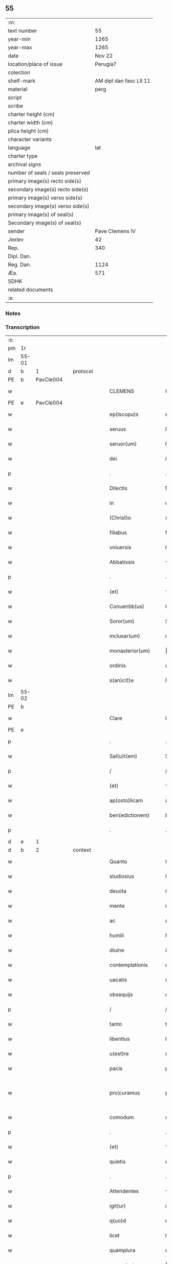 ** 55

| :m:                               |                         |
| text number                       |                      55 |
| year-min                          |                    1265 |
| year-max                          |                    1265 |
| date                              |                  Nov 22 |
| location/place of issue           |                Perugia? |
| colection                         |                         |
| shelf-mark                        | AM dipl dan fasc LII 11 |
| material                          |                    perg |
| script                            |                         |
| scribe                            |                         |
| charter height (cm)               |                         |
| charter width (cm)                |                         |
| plica height (cm)                 |                         |
| character variants                |                         |
| language                          |                     lat |
| charter type                      |                         |
| archival signs                    |                         |
| number of seals / seals preserved |                         |
| primary image(s) recto side(s)    |                         |
| secondary image(s) recto side(s)  |                         |
| primary image(s) verso side(s)    |                         |
| secondary image(s) verso side(s)  |                         |
| primary image(s) of seal(s)       |                         |
| Secondary image(s) of seal(s)     |                         |
| sender                            |         Pave Clemens IV |
| Jexlev                            |                      42 |
| Rep.                              |                     340 |
| Dipl. Dan.                        |                         |
| Reg. Dan.                         |                    1124 |
| Æa.                               |                     571 |
| SDHK                              |                         |
| related documents                 |                         |
| :e:                               |                         |

*** Notes


*** Transcription
| :s: |       |   |   |   |   |                     |                   |   |   |   |   |     |   |   |    |             |          |          |  |    |    |    |    |
| pm  | 1r    |   |   |   |   |                     |                   |   |   |   |   |     |   |   |    |             |          |          |  |    |    |    |    |
| lm  | 55-01 |   |   |   |   |                     |                   |   |   |   |   |     |   |   |    |             |          |          |  |    |    |    |    |
| d  | b     | 1  |   | protocol  |   |                     |                   |   |   |   |   |     |   |   |    |             |          |          |  |    |    |    |    |
| PE  | b     | PavCle004  |   |   |   |                     |                   |   |   |   |   |     |   |   |    |             |          |          |  |    |    |    |    |
| w   |       |   |   |   |   | CLEMENS             | CLEMENS           |   |   |   |   | lat |   |   |    |       55-01 | 1:protocol |          |  |249|    |    |    |
| PE  | e     | PavCle004  |   |   |   |                     |                   |   |   |   |   |     |   |   |    |             |          |          |  |    |    |    |    |
| w   |       |   |   |   |   | ep(iscopu)s         | ep&pk;s           |   |   |   |   | lat |   |   |    |       55-01 | 1:protocol |          |  |    |    |    |    |
| w   |       |   |   |   |   | seruus              | ſeruus            |   |   |   |   | lat |   |   |    |       55-01 | 1:protocol |          |  |    |    |    |    |
| w   |       |   |   |   |   | seruor(um)          | ſeruoꝝ            |   |   |   |   | lat |   |   |    |       55-01 | 1:protocol |          |  |    |    |    |    |
| w   |       |   |   |   |   | dei                 | ꝺeı               |   |   |   |   | lat |   |   |    |       55-01 | 1:protocol |          |  |    |    |    |    |
| p   |       |   |   |   |   | .                   | .                 |   |   |   |   | lat |   |   |    |       55-01 | 1:protocol |          |  |    |    |    |    |
| w   |       |   |   |   |   | Dilectis            | Ꝺıleıs           |   |   |   |   | lat |   |   |    |       55-01 | 1:protocol |          |  |    |    |    |    |
| w   |       |   |   |   |   | in                  | ı                |   |   |   |   | lat |   |   |    |       55-01 | 1:protocol |          |  |    |    |    |    |
| w   |       |   |   |   |   | (Christ)o           | xp&pk;o           |   |   |   |   | lat |   |   |    |       55-01 | 1:protocol |          |  |    |    |    |    |
| w   |       |   |   |   |   | filiabus            | fılıabus          |   |   |   |   | lat |   |   |    |       55-01 | 1:protocol |          |  |    |    |    |    |
| w   |       |   |   |   |   | vniuersis           | ỽníuerſís         |   |   |   |   | lat |   |   |    |       55-01 | 1:protocol |          |  |    |    |    |    |
| w   |       |   |   |   |   | Abbatissis          | bbatıſſıs        |   |   |   |   | lat |   |   |    |       55-01 | 1:protocol |          |  |    |    |    |    |
| p   |       |   |   |   |   | .                   | .                 |   |   |   |   | lat |   |   |    |       55-01 | 1:protocol |          |  |    |    |    |    |
| w   |       |   |   |   |   | (et)                | ⁊                 |   |   |   |   | lat |   |   |    |       55-01 | 1:protocol |          |  |    |    |    |    |
| w   |       |   |   |   |   | Conuentib(us)       | Conuentıbꝫ        |   |   |   |   | lat |   |   |    |       55-01 | 1:protocol |          |  |    |    |    |    |
| w   |       |   |   |   |   | Soror(um)           | Soroꝝ             |   |   |   |   | lat |   |   |    |       55-01 | 1:protocol |          |  |    |    |    |    |
| w   |       |   |   |   |   | inclusar(um)        | ıncluſaꝝ          |   |   |   |   | lat |   |   |    |       55-01 | 1:protocol |          |  |    |    |    |    |
| w   |       |   |   |   |   | monasterior(um)     | onaﬅerıoꝝ        |   |   |   |   | lat |   |   |    |       55-01 | 1:protocol |          |  |    |    |    |    |
| w   |       |   |   |   |   | ordinis             | orꝺınıs           |   |   |   |   | lat |   |   |    |       55-01 | 1:protocol |          |  |    |    |    |    |
| w   |       |   |   |   |   | s(an)c(t)e          | ſc&pk;e           |   |   |   |   | lat |   |   |    |       55-01 | 1:protocol |          |  |    |    |    |    |
| lm  | 55-02 |   |   |   |   |                     |                   |   |   |   |   |     |   |   |    |             |          |          |  |    |    |    |    |
| PE | b |  |   |   |   |                     |                  |   |   |   |                                 |     |   |   |   |               |          |          |  |    |    |    |    |
| w   |       |   |   |   |   | Clare               | Clare             |   |   |   |   | lat |   |   |    |       55-02 | 1:protocol |          |  |250|    |    |    |
| PE | e |  |   |   |   |                     |                  |   |   |   |                                 |     |   |   |   |               |          |          |  |    |    |    |    |
| p   |       |   |   |   |   | .                   | .                 |   |   |   |   | lat |   |   |    |       55-02 | 1:protocol |          |  |    |    |    |    |
| w   |       |   |   |   |   | Sal(u)t(em)         | Salt             |   |   |   |   | lat |   |   |    |       55-02 | 1:protocol |          |  |    |    |    |    |
| p   |       |   |   |   |   | /                   | /                 |   |   |   |   | lat |   |   |    |       55-02 | 1:protocol |          |  |    |    |    |    |
| w   |       |   |   |   |   | (et)                | ⁊                 |   |   |   |   | lat |   |   |    |       55-02 | 1:protocol |          |  |    |    |    |    |
| w   |       |   |   |   |   | ap(osto)licam       | aplıca          |   |   |   |   | lat |   |   |    |       55-02 | 1:protocol |          |  |    |    |    |    |
| w   |       |   |   |   |   | ben(edictionem)     | be&pk;           |   |   |   |   | lat |   |   |    |       55-02 | 1:protocol |          |  |    |    |    |    |
| p   |       |   |   |   |   | .                   | .                 |   |   |   |   | lat |   |   |    |       55-02 | 1:protocol |          |  |    |    |    |    |
| d  | e     | 1  |   |   |   |                     |                   |   |   |   |   |     |   |   |    |             |          |          |  |    |    |    |    |
| d  | b     | 2  |   | context  |   |                     |                   |   |   |   |   |     |   |   |    |             |          |          |  |    |    |    |    |
| w   |       |   |   |   |   | Quanto              | Quanto            |   |   |   |   | lat |   |   |    |       55-02 | 2:context |          |  |    |    |    |    |
| w   |       |   |   |   |   | studiosius          | ﬅuꝺıoſıus         |   |   |   |   | lat |   |   |    |       55-02 | 2:context |          |  |    |    |    |    |
| w   |       |   |   |   |   | deuota              | ꝺeuota            |   |   |   |   | lat |   |   |    |       55-02 | 2:context |          |  |    |    |    |    |
| w   |       |   |   |   |   | mente               | mente             |   |   |   |   | lat |   |   |    |       55-02 | 2:context |          |  |    |    |    |    |
| w   |       |   |   |   |   | ac                  | ac                |   |   |   |   | lat |   |   |    |       55-02 | 2:context |          |  |    |    |    |    |
| w   |       |   |   |   |   | humili              | humılı            |   |   |   |   | lat |   |   |    |       55-02 | 2:context |          |  |    |    |    |    |
| w   |       |   |   |   |   | diuine              | ꝺíuíne            |   |   |   |   | lat |   |   |    |       55-02 | 2:context |          |  |    |    |    |    |
| w   |       |   |   |   |   | contemplationis     | contemplatıonís   |   |   |   |   | lat |   |   |    |       55-02 | 2:context |          |  |    |    |    |    |
| w   |       |   |   |   |   | uacatis             | uacatís           |   |   |   |   | lat |   |   |    |       55-02 | 2:context |          |  |    |    |    |    |
| w   |       |   |   |   |   | obsequijs           | obſequís         |   |   |   |   | lat |   |   |    |       55-02 | 2:context |          |  |    |    |    |    |
| p   |       |   |   |   |   | /                   | /                 |   |   |   |   | lat |   |   |    |       55-02 | 2:context |          |  |    |    |    |    |
| w   |       |   |   |   |   | tanto               | tanto             |   |   |   |   | lat |   |   |    |       55-02 | 2:context |          |  |    |    |    |    |
| w   |       |   |   |   |   | libentius           | lıbentıus         |   |   |   |   | lat |   |   |    |       55-02 | 2:context |          |  |    |    |    |    |
| w   |       |   |   |   |   | u(est)re            | ur&pk;e           |   |   |   |   | lat |   |   |    |       55-02 | 2:context |          |  |    |    |    |    |
| w   |       |   |   |   |   | pacis               | pacıs             |   |   |   |   | lat |   |   |    |       55-02 | 2:context |          |  |    |    |    |    |
| w   |       |   |   |   |   | pro¦curamus         | pro-¦curamus      |   |   |   |   | lat |   |   |    | 55-02—55-03 | 2:context |          |  |    |    |    |    |
| w   |       |   |   |   |   | comodum             | comoꝺu           |   |   |   |   | lat |   |   |    |       55-03 | 2:context |          |  |    |    |    |    |
| p   |       |   |   |   |   | .                   | .                 |   |   |   |   | lat |   |   |    |       55-03 | 2:context |          |  |    |    |    |    |
| w   |       |   |   |   |   | (et)                | ⁊                 |   |   |   |   | lat |   |   |    |       55-03 | 2:context |          |  |    |    |    |    |
| w   |       |   |   |   |   | quietis             | quíetís           |   |   |   |   | lat |   |   |    |       55-03 | 2:context |          |  |    |    |    |    |
| p   |       |   |   |   |   | .                   | .                 |   |   |   |   | lat |   |   |    |       55-03 | 2:context |          |  |    |    |    |    |
| w   |       |   |   |   |   | Attendentes         | ttenꝺentes       |   |   |   |   | lat |   |   |    |       55-03 | 2:context |          |  |    |    |    |    |
| w   |       |   |   |   |   | igit(ur)            | ıgıt᷑              |   |   |   |   | lat |   |   |    |       55-03 | 2:context |          |  |    |    |    |    |
| w   |       |   |   |   |   | q(uo)d              | q                |   |   |   |   | lat |   |   |    |       55-03 | 2:context |          |  |    |    |    |    |
| w   |       |   |   |   |   | licet               | lıcet             |   |   |   |   | lat |   |   |    |       55-03 | 2:context |          |  |    |    |    |    |
| w   |       |   |   |   |   | quamplura           | quamplura         |   |   |   |   | lat |   |   |    |       55-03 | 2:context |          |  |    |    |    |    |
| w   |       |   |   |   |   | monasteria          | onaﬅería         |   |   |   |   | lat |   |   |    |       55-03 | 2:context |          |  |    |    |    |    |
| w   |       |   |   |   |   | u(est)ri            | ur&pk;ı           |   |   |   |   | lat |   |   |    |       55-03 | 2:context |          |  |    |    |    |    |
| w   |       |   |   |   |   | ordinis             | orꝺınís           |   |   |   |   | lat |   |   |    |       55-03 | 2:context |          |  |    |    |    |    |
| p   |       |   |   |   |   | .                   | .                 |   |   |   |   | lat |   |   |    |       55-03 | 2:context |          |  |    |    |    |    |
| w   |       |   |   |   |   | uarias              | uarías            |   |   |   |   | lat |   |   |    |       55-03 | 2:context |          |  |    |    |    |    |
| w   |       |   |   |   |   | possessiones        | poſſeſſıones      |   |   |   |   | lat |   |   |    |       55-03 | 2:context |          |  |    |    |    |    |
| w   |       |   |   |   |   | obtineat            | obtíneat          |   |   |   |   | lat |   |   |    |       55-03 | 2:context |          |  |    |    |    |    |
| p   |       |   |   |   |   | /                   | /                 |   |   |   |   | lat |   |   |    |       55-03 | 2:context |          |  |    |    |    |    |
| w   |       |   |   |   |   | idem                | ıꝺe              |   |   |   |   | lat |   |   |    |       55-03 | 2:context |          |  |    |    |    |    |
| w   |       |   |   |   |   | tamen               | tame             |   |   |   |   | lat |   |   |    |       55-03 | 2:context |          |  |    |    |    |    |
| w   |       |   |   |   |   | ordo                | orꝺo              |   |   |   |   | lat |   |   |    |       55-03 | 2:context |          |  |    |    |    |    |
| w   |       |   |   |   |   | in                  | í                |   |   |   |   | lat |   |   |    |       55-03 | 2:context |          |  |    |    |    |    |
| w   |       |   |   |   |   | pauper¦tate         | pauper-¦tate      |   |   |   |   | lat |   |   |    | 55-03—55-04 | 2:context |          |  |    |    |    |    |
| w   |       |   |   |   |   | fundatur            | funꝺatur          |   |   |   |   | lat |   |   |    |       55-04 | 2:context |          |  |    |    |    |    |
| p   |       |   |   |   |   | /                   | /                 |   |   |   |   | lat |   |   |    |       55-04 | 2:context |          |  |    |    |    |    |
| w   |       |   |   |   |   | uosq(ue)            | uoſqꝫ             |   |   |   |   | lat |   |   |    |       55-04 | 2:context |          |  |    |    |    |    |
| w   |       |   |   |   |   | uoluntarie          | uoluntarıe        |   |   |   |   | lat |   |   |    |       55-04 | 2:context |          |  |    |    |    |    |
| w   |       |   |   |   |   | pauperes            | pauperes          |   |   |   |   | lat |   |   |    |       55-04 | 2:context |          |  |    |    |    |    |
| w   |       |   |   |   |   | (Christ)o           | xp&pk;o           |   |   |   |   | lat |   |   |    |       55-04 | 2:context |          |  |    |    |    |    |
| w   |       |   |   |   |   | paup(er)i           | pauꝑı             |   |   |   |   | lat |   |   |    |       55-04 | 2:context |          |  |    |    |    |    |
| w   |       |   |   |   |   | deseruitis          | ꝺeſeruıtís        |   |   |   |   | lat |   |   |    |       55-04 | 2:context |          |  |    |    |    |    |
| p   |       |   |   |   |   | .                   | .                 |   |   |   |   | lat |   |   |    |       55-04 | 2:context |          |  |    |    |    |    |
| w   |       |   |   |   |   | u(est)ris           | ur&pk;ıs          |   |   |   |   | lat |   |   |    |       55-04 | 2:context |          |  |    |    |    |    |
| w   |       |   |   |   |   | supplicationib(us)  | ſulıcatıonıbꝫ    |   |   |   |   | lat |   |   |    |       55-04 | 2:context |          |  |    |    |    |    |
| p   |       |   |   |   |   | .                   | .                 |   |   |   |   | lat |   |   |    |       55-04 | 2:context |          |  |    |    |    |    |
| w   |       |   |   |   |   | inclinati           | ínclınatí         |   |   |   |   | lat |   |   |    |       55-04 | 2:context |          |  |    |    |    |    |
| p   |       |   |   |   |   | .                   | .                 |   |   |   |   | lat |   |   |    |       55-04 | 2:context |          |  |    |    |    |    |
| w   |       |   |   |   |   | ut                  | ut                |   |   |   |   | lat |   |   |    |       55-04 | 2:context |          |  |    |    |    |    |
| w   |       |   |   |   |   | uos                 | uos               |   |   |   |   | lat |   |   |    |       55-04 | 2:context |          |  |    |    |    |    |
| p   |       |   |   |   |   | .                   | .                 |   |   |   |   | lat |   |   |    |       55-04 | 2:context |          |  |    |    |    |    |
| w   |       |   |   |   |   | uel                 | uel               |   |   |   |   | lat |   |   |    |       55-04 | 2:context |          |  |    |    |    |    |
| w   |       |   |   |   |   | u(est)r(u)m         | ur&pk;           |   |   |   |   | lat |   |   |    |       55-04 | 2:context |          |  |    |    |    |    |
| w   |       |   |   |   |   | alique              | alıque            |   |   |   |   | lat |   |   |    |       55-04 | 2:context |          |  |    |    |    |    |
| w   |       |   |   |   |   | ad                  | aꝺ                |   |   |   |   | lat |   |   |    |       55-04 | 2:context |          |  |    |    |    |    |
| w   |       |   |   |   |   | exhibendum          | exhıbenꝺu        |   |   |   |   | lat |   |   |    |       55-04 | 2:context |          |  |    |    |    |    |
| w   |       |   |   |   |   | procuratio¦nes      | procuratıo-¦nes   |   |   |   |   | lat |   |   |    | 55-04—55-05 | 2:context |          |  |    |    |    |    |
| w   |       |   |   |   |   | aliquas             | alıquas           |   |   |   |   | lat |   |   |    |       55-05 | 2:context |          |  |    |    |    |    |
| w   |       |   |   |   |   | legatis             | legatís           |   |   |   |   | lat |   |   |    |       55-05 | 2:context |          |  |    |    |    |    |
| p   |       |   |   |   |   | /                   | /                 |   |   |   |   | lat |   |   |    |       55-05 | 2:context |          |  |    |    |    |    |
| w   |       |   |   |   |   | uel                 | uel               |   |   |   |   | lat |   |   |    |       55-05 | 2:context |          |  |    |    |    |    |
| w   |       |   |   |   |   | nuntijs             | untís           |   |   |   |   | lat |   |   |    |       55-05 | 2:context |          |  |    |    |    |    |
| w   |       |   |   |   |   | ap(osto)lice        | aplıce           |   |   |   |   | lat |   |   |    |       55-05 | 2:context |          |  |    |    |    |    |
| w   |       |   |   |   |   | sedis               | ſeꝺıs             |   |   |   |   | lat |   |   |    |       55-05 | 2:context |          |  |    |    |    |    |
| p   |       |   |   |   |   | /                   | /                 |   |   |   |   | lat |   |   |    |       55-05 | 2:context |          |  |    |    |    |    |
| w   |       |   |   |   |   | siue                | ſíue              |   |   |   |   | lat |   |   |    |       55-05 | 2:context |          |  |    |    |    |    |
| w   |       |   |   |   |   | ad                  | aꝺ                |   |   |   |   | lat |   |   |    |       55-05 | 2:context |          |  |    |    |    |    |
| w   |       |   |   |   |   | prestandam          | preﬅanꝺa         |   |   |   |   | lat |   |   |    |       55-05 | 2:context |          |  |    |    |    |    |
| w   |       |   |   |   |   | subuentionem        | ſubuentíone      |   |   |   |   | lat |   |   |    |       55-05 | 2:context |          |  |    |    |    |    |
| w   |       |   |   |   |   | quamcumq(ue)        | quamcumqꝫ         |   |   |   |   | lat |   |   |    |       55-05 | 2:context |          |  |    |    |    |    |
| p   |       |   |   |   |   | .                   | .                 |   |   |   |   | lat |   |   |    |       55-05 | 2:context |          |  |    |    |    |    |
| w   |       |   |   |   |   | uel                 | uel               |   |   |   |   | lat |   |   |    |       55-05 | 2:context |          |  |    |    |    |    |
| w   |       |   |   |   |   | ad                  | aꝺ                |   |   |   |   | lat |   |   |    |       55-05 | 2:context |          |  |    |    |    |    |
| w   |       |   |   |   |   | contribuendum       | contrıbuenꝺu     |   |   |   |   | lat |   |   |    |       55-05 | 2:context |          |  |    |    |    |    |
| w   |       |   |   |   |   | in                  | í                |   |   |   |   | lat |   |   |    |       55-05 | 2:context |          |  |    |    |    |    |
| w   |       |   |   |   |   | exactionib(us)      | exaıonıbꝫ        |   |   |   |   | lat |   |   |    |       55-05 | 2:context |          |  |    |    |    |    |
| p   |       |   |   |   |   | /                   | /                 |   |   |   |   | lat |   |   |    |       55-05 | 2:context |          |  |    |    |    |    |
| w   |       |   |   |   |   | uel                 | uel               |   |   |   |   | lat |   |   |    |       55-05 | 2:context |          |  |    |    |    |    |
| w   |       |   |   |   |   | collectis           | colleıs          |   |   |   |   | lat |   |   |    |       55-05 | 2:context |          |  |    |    |    |    |
| p   |       |   |   |   |   | /                   | /                 |   |   |   |   | lat |   |   |    |       55-05 | 2:context |          |  |    |    |    |    |
| w   |       |   |   |   |   | seu                 | ſeu               |   |   |   |   | lat |   |   |    |       55-05 | 2:context |          |  |    |    |    |    |
| w   |       |   |   |   |   | subsi¦dijs          | ſubſı-¦ꝺís       |   |   |   |   | lat |   |   |    | 55-05—55-06 | 2:context |          |  |    |    |    |    |
| w   |       |   |   |   |   | aliquib(us)         | alıquıbꝫ          |   |   |   |   | lat |   |   |    |       55-06 | 2:context |          |  |    |    |    |    |
| w   |       |   |   |   |   | per                 | per               |   |   |   |   | lat |   |   |    |       55-06 | 2:context |          |  |    |    |    |    |
| w   |       |   |   |   |   | litteras            | lıtteras          |   |   |   |   | lat |   |   |    |       55-06 | 2:context |          |  |    |    |    |    |
| w   |       |   |   |   |   | dicte               | ꝺıe              |   |   |   |   | lat |   |   |    |       55-06 | 2:context |          |  |    |    |    |    |
| w   |       |   |   |   |   | sedis               | ſeꝺıs             |   |   |   |   | lat |   |   |    |       55-06 | 2:context |          |  |    |    |    |    |
| p   |       |   |   |   |   | /                   | /                 |   |   |   |   | lat |   |   |    |       55-06 | 2:context |          |  |    |    |    |    |
| w   |       |   |   |   |   | aut                 | aut               |   |   |   |   | lat |   |   |    |       55-06 | 2:context |          |  |    |    |    |    |
| w   |       |   |   |   |   | legator(um)         | legatoꝝ           |   |   |   |   | lat |   |   |    |       55-06 | 2:context |          |  |    |    |    |    |
| p   |       |   |   |   |   | /                   | /                 |   |   |   |   | lat |   |   |    |       55-06 | 2:context |          |  |    |    |    |    |
| w   |       |   |   |   |   | uel                 | uel               |   |   |   |   | lat |   |   |    |       55-06 | 2:context |          |  |    |    |    |    |
| w   |       |   |   |   |   | nuntior(um)         | untíoꝝ           |   |   |   |   | lat |   |   |    |       55-06 | 2:context |          |  |    |    |    |    |
| w   |       |   |   |   |   | ip(s)or(um)         | ıp̅oꝝ              |   |   |   |   | lat |   |   |    |       55-06 | 2:context |          |  |    |    |    |    |
| p   |       |   |   |   |   | /                   | /                 |   |   |   |   | lat |   |   |    |       55-06 | 2:context |          |  |    |    |    |    |
| w   |       |   |   |   |   | seu                 | ſeu               |   |   |   |   | lat |   |   |    |       55-06 | 2:context |          |  |    |    |    |    |
| w   |       |   |   |   |   | Rector(um)          | Reoꝝ             |   |   |   |   | lat |   |   |    |       55-06 | 2:context |          |  |    |    |    |    |
| w   |       |   |   |   |   | terrar(um)          | terraꝝ            |   |   |   |   | lat |   |   |    |       55-06 | 2:context |          |  |    |    |    |    |
| p   |       |   |   |   |   | /                   | /                 |   |   |   |   | lat |   |   |    |       55-06 | 2:context |          |  |    |    |    |    |
| w   |       |   |   |   |   | uel                 | uel               |   |   |   |   | lat |   |   |    |       55-06 | 2:context |          |  |    |    |    |    |
| w   |       |   |   |   |   | Regionum            | Regıonu          |   |   |   |   | lat |   |   |    |       55-06 | 2:context |          |  |    |    |    |    |
| w   |       |   |   |   |   | quar(um)cumq(ue)    | quaꝝcumqꝫ         |   |   |   |   | lat |   |   |    |       55-06 | 2:context |          |  |    |    |    |    |
| w   |       |   |   |   |   | minime              | míníme            |   |   |   |   | lat |   |   |    |       55-06 | 2:context |          |  |    |    |    |    |
| w   |       |   |   |   |   | teneamini           | teneamíní         |   |   |   |   | lat |   |   |    |       55-06 | 2:context |          |  |    |    |    |    |
| p   |       |   |   |   |   | /                   | /                 |   |   |   |   | lat |   |   |    |       55-06 | 2:context |          |  |    |    |    |    |
| w   |       |   |   |   |   | nec                 | nec               |   |   |   |   | lat |   |   |    |       55-06 | 2:context |          |  |    |    |    |    |
| w   |       |   |   |   |   | ad                  | aꝺ                |   |   |   |   | lat |   |   |    |       55-06 | 2:context |          |  |    |    |    |    |
| lm  | 55-07 |   |   |   |   |                     |                   |   |   |   |   |     |   |   |    |             |          |          |  |    |    |    |    |
| w   |       |   |   |   |   | id                  | ıꝺ                |   |   |   |   | lat |   |   |    |       55-07 | 2:context |          |  |    |    |    |    |
| w   |       |   |   |   |   | cogi                | cogı              |   |   |   |   | lat |   |   |    |       55-07 | 2:context |          |  |    |    |    |    |
| w   |       |   |   |   |   | possitis            | poſſıtís          |   |   |   |   | lat |   |   |    |       55-07 | 2:context |          |  |    |    |    |    |
| p   |       |   |   |   |   | .                   | .                 |   |   |   |   | lat |   |   |    |       55-07 | 2:context |          |  |    |    |    |    |
| w   |       |   |   |   |   | etiam               | etıa             |   |   |   |   | lat |   |   |    |       55-07 | 2:context |          |  |    |    |    |    |
| w   |       |   |   |   |   | si                  | ſı                |   |   |   |   | lat |   |   |    |       55-07 | 2:context |          |  |    |    |    |    |
| w   |       |   |   |   |   | in                  | í                |   |   |   |   | lat |   |   |    |       55-07 | 2:context |          |  |    |    |    |    |
| w   |       |   |   |   |   | hui(us)modi         | huımoꝺí          |   |   |   |   | lat |   |   |    |       55-07 | 2:context |          |  |    |    |    |    |
| w   |       |   |   |   |   | sedis               | ſeꝺıs             |   |   |   |   | lat |   |   |    |       55-07 | 2:context |          |  |    |    |    |    |
| w   |       |   |   |   |   | eiusdem             | eıuſꝺe           |   |   |   |   | lat |   |   |    |       55-07 | 2:context |          |  |    |    |    |    |
| w   |       |   |   |   |   | contineatur         | contıneatur       |   |   |   |   | lat |   |   |    |       55-07 | 2:context |          |  |    |    |    |    |
| w   |       |   |   |   |   | litteris            | lıtterís          |   |   |   |   | lat |   |   |    |       55-07 | 2:context |          |  |    |    |    |    |
| p   |       |   |   |   |   | /                   | /                 |   |   |   |   | lat |   |   |    |       55-07 | 2:context |          |  |    |    |    |    |
| w   |       |   |   |   |   | q(uo)d              | q                |   |   |   |   | lat |   |   |    |       55-07 | 2:context |          |  |    |    |    |    |
| w   |       |   |   |   |   | ad                  | aꝺ                |   |   |   |   | lat |   |   |    |       55-07 | 2:context |          |  |    |    |    |    |
| w   |       |   |   |   |   | queuis              | queuís            |   |   |   |   | lat |   |   |    |       55-07 | 2:context |          |  |    |    |    |    |
| w   |       |   |   |   |   | exempta             | exempta           |   |   |   |   | lat |   |   |    |       55-07 | 2:context |          |  |    |    |    |    |
| p   |       |   |   |   |   | /                   | /                 |   |   |   |   | lat |   |   |    |       55-07 | 2:context |          |  |    |    |    |    |
| w   |       |   |   |   |   | (et)                | ⁊                 |   |   |   |   | lat |   |   |    |       55-07 | 2:context |          |  |    |    |    |    |
| w   |       |   |   |   |   | non                 | no               |   |   |   |   | lat |   |   |    |       55-07 | 2:context |          |  |    |    |    |    |
| w   |       |   |   |   |   | exempta             | exempta           |   |   |   |   | lat |   |   |    |       55-07 | 2:context |          |  |    |    |    |    |
| w   |       |   |   |   |   | loca                | loca              |   |   |   |   | lat |   |   |    |       55-07 | 2:context |          |  |    |    |    |    |
| p   |       |   |   |   |   | /                   | /                 |   |   |   |   | lat |   |   |    |       55-07 | 2:context |          |  |    |    |    |    |
| w   |       |   |   |   |   | (et)                | ⁊                 |   |   |   |   | lat |   |   |    |       55-07 | 2:context |          |  |    |    |    |    |
| w   |       |   |   |   |   | monasteria          | onaﬅerıa         |   |   |   |   | lat |   |   |    |       55-07 | 2:context |          |  |    |    |    |    |
| w   |       |   |   |   |   | se                  | ſe                |   |   |   |   | lat |   |   |    |       55-07 | 2:context |          |  |    |    |    |    |
| w   |       |   |   |   |   | extendant           | extenꝺant         |   |   |   |   | lat |   |   |    |       55-07 | 2:context |          |  |    |    |    |    |
| p   |       |   |   |   |   | /                   | /                 |   |   |   |   | lat |   |   |    |       55-07 | 2:context |          |  |    |    |    |    |
| w   |       |   |   |   |   | (et)                | ⁊                 |   |   |   |   | lat |   |   |    |       55-07 | 2:context |          |  |    |    |    |    |
| w   |       |   |   |   |   | aliqua              | alıqua            |   |   |   |   | lat |   |   |    |       55-07 | 2:context |          |  |    |    |    |    |
| lm  | 55-08 |   |   |   |   |                     |                   |   |   |   |   |     |   |   |    |             |          |          |  |    |    |    |    |
| w   |       |   |   |   |   | eis                 | eıs               |   |   |   |   | lat |   |   |    |       55-08 | 2:context |          |  |    |    |    |    |
| w   |       |   |   |   |   | cui(us)cumq(ue)     | cuıcumqꝫ         |   |   |   |   | lat |   |   |    |       55-08 | 2:context |          |  |    |    |    |    |
| w   |       |   |   |   |   | tenoris             | tenorís           |   |   |   |   | lat |   |   |    |       55-08 | 2:context |          |  |    |    |    |    |
| w   |       |   |   |   |   | existat             | exıﬅat            |   |   |   |   | lat |   |   |    |       55-08 | 2:context |          |  |    |    |    |    |
| w   |       |   |   |   |   | ip(s)ius            | ıp&pk;ıus         |   |   |   |   | lat |   |   |    |       55-08 | 2:context |          |  |    |    |    |    |
| w   |       |   |   |   |   | sedis               | ſeꝺıs             |   |   |   |   | lat |   |   |    |       55-08 | 2:context |          |  |    |    |    |    |
| w   |       |   |   |   |   | indulgentia         | ınꝺulgentía       |   |   |   |   | lat |   |   |    |       55-08 | 2:context |          |  |    |    |    |    |
| w   |       |   |   |   |   | non                 | no               |   |   |   |   | lat |   |   |    |       55-08 | 2:context |          |  |    |    |    |    |
| w   |       |   |   |   |   | obsistat            | obſıﬅat           |   |   |   |   | lat |   |   |    |       55-08 | 2:context |          |  |    |    |    |    |
| p   |       |   |   |   |   | .                   | .                 |   |   |   |   | lat |   |   |    |       55-08 | 2:context |          |  |    |    |    |    |
| w   |       |   |   |   |   | nisi                | nıſı              |   |   |   |   | lat |   |   |    |       55-08 | 2:context |          |  |    |    |    |    |
| w   |       |   |   |   |   | forsan              | forſa            |   |   |   |   | lat |   |   |    |       55-08 | 2:context |          |  |    |    |    |    |
| w   |       |   |   |   |   | littere             | lıttere           |   |   |   |   | lat |   |   |    |       55-08 | 2:context |          |  |    |    |    |    |
| w   |       |   |   |   |   | ip(s)e              | ıp&pk;e           |   |   |   |   | lat |   |   |    |       55-08 | 2:context |          |  |    |    |    |    |
| w   |       |   |   |   |   | dicte               | ꝺıe              |   |   |   |   | lat |   |   |    |       55-08 | 2:context |          |  |    |    |    |    |
| w   |       |   |   |   |   | sedis               | ſeꝺıs             |   |   |   |   | lat |   |   |    |       55-08 | 2:context |          |  |    |    |    |    |
| w   |       |   |   |   |   | de                  | ꝺe                |   |   |   |   | lat |   |   |    |       55-08 | 2:context |          |  |    |    |    |    |
| w   |       |   |   |   |   | indulto             | ınꝺulto           |   |   |   |   | lat |   |   |    |       55-08 | 2:context |          |  |    |    |    |    |
| w   |       |   |   |   |   | huiusmodi           | huíuſmoꝺı         |   |   |   |   | lat |   |   |    |       55-08 | 2:context |          |  |    |    |    |    |
| p   |       |   |   |   |   | .                   | .                 |   |   |   |   | lat |   |   |    |       55-08 | 2:context |          |  |    |    |    |    |
| w   |       |   |   |   |   | (et)                | ⁊                 |   |   |   |   | lat |   |   |    |       55-08 | 2:context |          |  |    |    |    |    |
| w   |       |   |   |   |   | ordine              | orꝺıne            |   |   |   |   | lat |   |   |    |       55-08 | 2:context |          |  |    |    |    |    |
| w   |       |   |   |   |   | u(est)ro            | ur&pk;o           |   |   |   |   | lat |   |   |    |       55-08 | 2:context |          |  |    |    |    |    |
| w   |       |   |   |   |   | ple¦nam             | ple-¦na          |   |   |   |   | lat |   |   |    | 55-08—55-09 | 2:context |          |  |    |    |    |    |
| p   |       |   |   |   |   | .                   | .                 |   |   |   |   | lat |   |   |    |       55-09 | 2:context |          |  |    |    |    |    |
| w   |       |   |   |   |   | (et)                | ⁊                 |   |   |   |   | lat |   |   |    |       55-09 | 2:context |          |  |    |    |    |    |
| w   |       |   |   |   |   | expressam           | expreſſa         |   |   |   |   | lat |   |   |    |       55-09 | 2:context |          |  |    |    |    |    |
| w   |       |   |   |   |   | fecerint            | fecerínt          |   |   |   |   | lat |   |   |    |       55-09 | 2:context |          |  |    |    |    |    |
| w   |       |   |   |   |   | mentionem           | mentíone         |   |   |   |   | lat |   |   |    |       55-09 | 2:context |          |  |    |    |    |    |
| p   |       |   |   |   |   | .                   | .                 |   |   |   |   | lat |   |   |    |       55-09 | 2:context |          |  |    |    |    |    |
| w   |       |   |   |   |   | auctoritate         | auorítate        |   |   |   |   | lat |   |   |    |       55-09 | 2:context |          |  |    |    |    |    |
| w   |       |   |   |   |   | uobis               | uobís             |   |   |   |   | lat |   |   |    |       55-09 | 2:context |          |  |    |    |    |    |
| w   |       |   |   |   |   | presentium          | preſentíu        |   |   |   |   | lat |   |   |    |       55-09 | 2:context |          |  |    |    |    |    |
| w   |       |   |   |   |   | indulgemus          | ınꝺulgemus        |   |   |   |   | lat |   |   |    |       55-09 | 2:context |          |  |    |    |    |    |
| p   |       |   |   |   |   | .                   | .                 |   |   |   |   | lat |   |   |    |       55-09 | 2:context |          |  |    |    |    |    |
| w   |       |   |   |   |   | Nos                 | Nos               |   |   |   |   | lat |   |   |    |       55-09 | 2:context |          |  |    |    |    |    |
| w   |       |   |   |   |   | enim                | ení              |   |   |   |   | lat |   |   |    |       55-09 | 2:context |          |  |    |    |    |    |
| w   |       |   |   |   |   | decernimus          | ꝺecernımus        |   |   |   |   | lat |   |   |    |       55-09 | 2:context |          |  |    |    |    |    |
| w   |       |   |   |   |   | irritas             | írrítas           |   |   |   |   | lat |   |   |    |       55-09 | 2:context |          |  |    |    |    |    |
| p   |       |   |   |   |   | .                   | .                 |   |   |   |   | lat |   |   |    |       55-09 | 2:context |          |  |    |    |    |    |
| w   |       |   |   |   |   | (et)                | ⁊                 |   |   |   |   | lat |   |   |    |       55-09 | 2:context |          |  |    |    |    |    |
| w   |       |   |   |   |   | inanes              | ínanes            |   |   |   |   | lat |   |   |    |       55-09 | 2:context |          |  |    |    |    |    |
| p   |       |   |   |   |   | .                   | .                 |   |   |   |   | lat |   |   |    |       55-09 | 2:context |          |  |    |    |    |    |
| w   |       |   |   |   |   | interdicti          | ínterꝺıı         |   |   |   |   | lat |   |   |    |       55-09 | 2:context |          |  |    |    |    |    |
| p   |       |   |   |   |   | .                   | .                 |   |   |   |   | lat |   |   |    |       55-09 | 2:context |          |  |    |    |    |    |
| w   |       |   |   |   |   | suspen¦sionis       | ſuſpen¦ſıonís     |   |   |   |   | lat |   |   |    | 55-09—55-10 | 2:context |          |  |    |    |    |    |
| p   |       |   |   |   |   | /                   | /                 |   |   |   |   | lat |   |   |    |       55-10 | 2:context |          |  |    |    |    |    |
| w   |       |   |   |   |   | (et)                | ⁊                 |   |   |   |   | lat |   |   |    |       55-10 | 2:context |          |  |    |    |    |    |
| w   |       |   |   |   |   | exco(mmun)icationis | exco&pk;ıcatıonís |   |   |   |   | lat |   |   |    |       55-10 | 2:context |          |  |    |    |    |    |
| w   |       |   |   |   |   | sententias          | ſententıas        |   |   |   |   | lat |   |   |    |       55-10 | 2:context |          |  |    |    |    |    |
| p   |       |   |   |   |   | /                   | /                 |   |   |   |   | lat |   |   |    |       55-10 | 2:context |          |  |    |    |    |    |
| w   |       |   |   |   |   | siquas              | ſıquas            |   |   |   |   | lat |   |   |    |       55-10 | 2:context |          |  |    |    |    |    |
| w   |       |   |   |   |   | in                  | í                |   |   |   |   | lat |   |   |    |       55-10 | 2:context |          |  |    |    |    |    |
| w   |       |   |   |   |   | uos                 | uos               |   |   |   |   | lat |   |   |    |       55-10 | 2:context |          |  |    |    |    |    |
| w   |       |   |   |   |   | uel                 | uel               |   |   |   |   | lat |   |   |    |       55-10 | 2:context |          |  |    |    |    |    |
| w   |       |   |   |   |   | aliquam             | alıqua           |   |   |   |   | lat |   |   |    |       55-10 | 2:context |          |  |    |    |    |    |
| w   |       |   |   |   |   | u(est)r(u)m         | ur&pk;           |   |   |   |   | lat |   |   |    |       55-10 | 2:context |          |  |    |    |    |    |
| p   |       |   |   |   |   | /                   | /                 |   |   |   |   | lat |   |   |    |       55-10 | 2:context |          |  |    |    |    |    |
| w   |       |   |   |   |   | aut                 | aut               |   |   |   |   | lat |   |   |    |       55-10 | 2:context |          |  |    |    |    |    |
| w   |       |   |   |   |   | aliquod             | alıquoꝺ           |   |   |   |   | lat |   |   |    |       55-10 | 2:context |          |  |    |    |    |    |
| w   |       |   |   |   |   | monasterior(um)     | onaﬅerıoꝝ        |   |   |   |   | lat |   |   |    |       55-10 | 2:context |          |  |    |    |    |    |
| w   |       |   |   |   |   | u(est)ror(um)       | ur&pk;oꝝ          |   |   |   |   | lat |   |   |    |       55-10 | 2:context |          |  |    |    |    |    |
| p   |       |   |   |   |   | /                   | /                 |   |   |   |   | lat |   |   |    |       55-10 | 2:context |          |  |    |    |    |    |
| w   |       |   |   |   |   | seu                 | ſeu               |   |   |   |   | lat |   |   |    |       55-10 | 2:context |          |  |    |    |    |    |
| w   |       |   |   |   |   | quoscumq(ue)        | quoſcumqꝫ         |   |   |   |   | lat |   |   |    |       55-10 | 2:context |          |  |    |    |    |    |
| w   |       |   |   |   |   | alios               | alıos             |   |   |   |   | lat |   |   |    |       55-10 | 2:context |          |  |    |    |    |    |
| w   |       |   |   |   |   | occasione           | occaſıone         |   |   |   |   | lat |   |   |    |       55-10 | 2:context |          |  |    |    |    |    |
| w   |       |   |   |   |   | u(est)ri            | ur&pk;í           |   |   |   |   | lat |   |   |    |       55-10 | 2:context |          |  |    |    |    |    |
| w   |       |   |   |   |   | premis¦sor(um)      | premıſ-¦ſoꝝ       |   |   |   |   | lat |   |   |    | 55-10—55-11 | 2:context |          |  |    |    |    |    |
| w   |       |   |   |   |   | pretextu            | pretextu          |   |   |   |   | lat |   |   |    |       55-11 | 2:context |          |  |    |    |    |    |
| p   |       |   |   |   |   | .                   | .                 |   |   |   |   | lat |   |   |    |       55-11 | 2:context |          |  |    |    |    |    |
| w   |       |   |   |   |   | contra              | contra            |   |   |   |   | lat |   |   |    |       55-11 | 2:context |          |  |    |    |    |    |
| w   |       |   |   |   |   | huiusmodi           | huíuſmoꝺí         |   |   |   |   | lat |   |   |    |       55-11 | 2:context |          |  |    |    |    |    |
| w   |       |   |   |   |   | concessionis        | conceſſıonís      |   |   |   |   | lat |   |   |    |       55-11 | 2:context |          |  |    |    |    |    |
| w   |       |   |   |   |   | n(ost)re            | nr&pk;e           |   |   |   |   | lat |   |   |    |       55-11 | 2:context |          |  |    |    |    |    |
| w   |       |   |   |   |   | tenorem             | tenore           |   |   |   |   | lat |   |   |    |       55-11 | 2:context |          |  |    |    |    |    |
| w   |       |   |   |   |   | per                 | per               |   |   |   |   | lat |   |   |    |       55-11 | 2:context |          |  |    |    |    |    |
| w   |       |   |   |   |   | quemcumq(ue)        | quemcumqꝫ         |   |   |   |   | lat |   |   |    |       55-11 | 2:context |          |  |    |    |    |    |
| w   |       |   |   |   |   | de                  | ꝺe                |   |   |   |   | lat |   |   | =  |       55-11 | 2:context |          |  |    |    |    |    |
| w   |       |   |   |   |   | cetero              | cetero            |   |   |   |   | lat |   |   | == |       55-11 | 2:context |          |  |    |    |    |    |
| w   |       |   |   |   |   | contigerit          | contıgerít        |   |   |   |   | lat |   |   |    |       55-11 | 2:context |          |  |    |    |    |    |
| w   |       |   |   |   |   | promulgari          | promulgarí        |   |   |   |   | lat |   |   |    |       55-11 | 2:context |          |  |    |    |    |    |
| p   |       |   |   |   |   | .                   | .                 |   |   |   |   | lat |   |   |    |       55-11 | 2:context |          |  |    |    |    |    |
| w   |       |   |   |   |   | Nulli               | Nullı             |   |   |   |   | lat |   |   |    |       55-11 | 2:context |          |  |    |    |    |    |
| w   |       |   |   |   |   | ergo                | ergo              |   |   |   |   | lat |   |   |    |       55-11 | 2:context |          |  |    |    |    |    |
| w   |       |   |   |   |   | omnino              | omníno            |   |   |   |   | lat |   |   |    |       55-11 | 2:context |          |  |    |    |    |    |
| w   |       |   |   |   |   | hominum             | homínu           |   |   |   |   | lat |   |   |    |       55-11 | 2:context |          |  |    |    |    |    |
| w   |       |   |   |   |   | liceat              | lıceat            |   |   |   |   | lat |   |   |    |       55-11 | 2:context |          |  |    |    |    |    |
| w   |       |   |   |   |   | hanc                | hanc              |   |   |   |   | lat |   |   |    |       55-11 | 2:context |          |  |    |    |    |    |
| lm  | 55-12 |   |   |   |   |                     |                   |   |   |   |   |     |   |   |    |             |          |          |  |    |    |    |    |
| w   |       |   |   |   |   | paginam             | pagına           |   |   |   |   | lat |   |   |    |       55-12 | 2:context |          |  |    |    |    |    |
| w   |       |   |   |   |   | n(ost)re            | nr&pk;e           |   |   |   |   | lat |   |   |    |       55-12 | 2:context |          |  |    |    |    |    |
| w   |       |   |   |   |   | concessionis        | conceſſıonıs      |   |   |   |   | lat |   |   |    |       55-12 | 2:context |          |  |    |    |    |    |
| p   |       |   |   |   |   | .                   | .                 |   |   |   |   | lat |   |   |    |       55-12 | 2:context |          |  |    |    |    |    |
| w   |       |   |   |   |   | (et)                | ⁊                 |   |   |   |   | lat |   |   |    |       55-12 | 2:context |          |  |    |    |    |    |
| w   |       |   |   |   |   | constitutionis      | conﬅıtutıonís     |   |   |   |   | lat |   |   |    |       55-12 | 2:context |          |  |    |    |    |    |
| w   |       |   |   |   |   | infringere          | ínfrıngere        |   |   |   |   | lat |   |   |    |       55-12 | 2:context |          |  |    |    |    |    |
| p   |       |   |   |   |   | /                   | /                 |   |   |   |   | lat |   |   |    |       55-12 | 2:context |          |  |    |    |    |    |
| w   |       |   |   |   |   | uel                 | uel               |   |   |   |   | lat |   |   |    |       55-12 | 2:context |          |  |    |    |    |    |
| w   |       |   |   |   |   | ei                  | eı                |   |   |   |   | lat |   |   |    |       55-12 | 2:context |          |  |    |    |    |    |
| w   |       |   |   |   |   | ausu                | auſu              |   |   |   |   | lat |   |   |    |       55-12 | 2:context |          |  |    |    |    |    |
| w   |       |   |   |   |   | temerario           | temerarío         |   |   |   |   | lat |   |   |    |       55-12 | 2:context |          |  |    |    |    |    |
| w   |       |   |   |   |   | contraire           | contraíre         |   |   |   |   | lat |   |   |    |       55-12 | 2:context |          |  |    |    |    |    |
| p   |       |   |   |   |   | .                   | .                 |   |   |   |   | lat |   |   |    |       55-12 | 2:context |          |  |    |    |    |    |
| w   |       |   |   |   |   | Siquis              | Sıquís            |   |   |   |   | lat |   |   |    |       55-12 | 2:context |          |  |    |    |    |    |
| w   |       |   |   |   |   | aut(em)             | aut&pk;           |   |   |   |   | lat |   |   |    |       55-12 | 2:context |          |  |    |    |    |    |
| w   |       |   |   |   |   | hoc                 | hoc               |   |   |   |   | lat |   |   |    |       55-12 | 2:context |          |  |    |    |    |    |
| w   |       |   |   |   |   | attemptare          | attemptare        |   |   |   |   | lat |   |   |    |       55-12 | 2:context |          |  |    |    |    |    |
| w   |       |   |   |   |   | presumpserit        | preſumpſerít      |   |   |   |   | lat |   |   |    |       55-12 | 2:context |          |  |    |    |    |    |
| w   |       |   |   |   |   | indigna¦tionem      | ınꝺıgna-¦tıone   |   |   |   |   | lat |   |   |    | 55-12—55-13 | 2:context |          |  |    |    |    |    |
| w   |       |   |   |   |   | omnipotentis        | omnıpotentıs      |   |   |   |   | lat |   |   |    |       55-13 | 2:context |          |  |    |    |    |    |
| w   |       |   |   |   |   | dei                 | ꝺeı               |   |   |   |   | lat |   |   |    |       55-13 | 2:context |          |  |    |    |    |    |
| w   |       |   |   |   |   | (et)                | ⁊                 |   |   |   |   | lat |   |   |    |       55-13 | 2:context |          |  |    |    |    |    |
| w   |       |   |   |   |   | beator(um)          | beatoꝝ            |   |   |   |   | lat |   |   |    |       55-13 | 2:context |          |  |    |    |    |    |
| PE | b |  |   |   |   |                     |                  |   |   |   |                                 |     |   |   |   |               |          |          |  |    |    |    |    |
| w   |       |   |   |   |   | Petri               | Petrí             |   |   |   |   | lat |   |   |    |       55-13 | 2:context |          |  |251|    |    |    |
| PE | e |  |   |   |   |                     |                  |   |   |   |                                 |     |   |   |   |               |          |          |  |    |    |    |    |
| p   |       |   |   |   |   | .                   | .                 |   |   |   |   | lat |   |   |    |       55-13 | 2:context |          |  |    |    |    |    |
| w   |       |   |   |   |   | (et)                | ⁊                 |   |   |   |   | lat |   |   |    |       55-13 | 2:context |          |  |    |    |    |    |
| PE | b |  |   |   |   |                     |                  |   |   |   |                                 |     |   |   |   |               |          |          |  |    |    |    |    |
| w   |       |   |   |   |   | Pauli               | Paulı             |   |   |   |   | lat |   |   |    |       55-13 | 2:context |          |  |252|    |    |    |
| PE | e |  |   |   |   |                     |                  |   |   |   |                                 |     |   |   |   |               |          |          |  |    |    |    |    |
| w   |       |   |   |   |   | ap(osto)lor(um)     | aploꝝ            |   |   |   |   | lat |   |   |    |       55-13 | 2:context |          |  |    |    |    |    |
| w   |       |   |   |   |   | eius                | eíus              |   |   |   |   | lat |   |   |    |       55-13 | 2:context |          |  |    |    |    |    |
| w   |       |   |   |   |   | se                  | ſe                |   |   |   |   | lat |   |   |    |       55-13 | 2:context |          |  |    |    |    |    |
| w   |       |   |   |   |   | nouerit             | nouerít           |   |   |   |   | lat |   |   |    |       55-13 | 2:context |          |  |    |    |    |    |
| w   |       |   |   |   |   | incursurum          | ıncurſuru        |   |   |   |   | lat |   |   |    |       55-13 | 2:context |          |  |    |    |    |    |
| p   |       |   |   |   |   | .                   | .                 |   |   |   |   | lat |   |   |    |       55-13 | 2:context |          |  |    |    |    |    |
| d  | e     | 2  |   |   |   |                     |                   |   |   |   |   |     |   |   |    |             |          |          |  |    |    |    |    |
| d  | b     | 3  |   | eschatocol  |   |                     |                   |   |   |   |   |     |   |   |    |             |          |          |  |    |    |    |    |
| w   |       |   |   |   |   | Dat(um)             | Dat&pk;           |   |   |   |   | lat |   |   |    |       55-13 | 3:eschatocol |          |  |    |    |    |    |
| PL  | b     |   |   |   |   |                     |                   |   |   |   |   |     |   |   |    |             |          |          |  |    |    |    |    |
| w   |       |   |   |   |   | Perusij             | Peruſí           |   |   |   |   | lat |   |   |    |       55-13 | 3:eschatocol |          |  |    |    |258|    |
| PL  | e     |   |   |   |   |                     |                   |   |   |   |   |     |   |   |    |             |          |          |  |    |    |    |    |
| n   |       |   |   |   |   | x                   | x                 |   |   |   |   | lat |   |   |    |       55-13 | 3:eschatocol |          |  |    |    |    |    |
| w   |       |   |   |   |   | k(a)l(endas)        | kl               |   |   |   |   | lat |   |   |    |       55-13 | 3:eschatocol |          |  |    |    |    |    |
| w   |       |   |   |   |   | Decemb(ris)         | Ꝺecembꝶ           |   |   |   |   | lat |   |   |    |       55-13 | 3:eschatocol |          |  |    |    |    |    |
| lm  | 55-14 |   |   |   |   |                     |                   |   |   |   |   |     |   |   |    |             |          |          |  |    |    |    |    |
| w   |       |   |   |   |   | Pontificatus        | Pontıfıcatus      |   |   |   |   | lat |   |   |    |       55-14 | 3:eschatocol |          |  |    |    |    |    |
| w   |       |   |   |   |   | n(ost)rj            | nr&pk;ȷ           |   |   |   |   | lat |   |   |    |       55-14 | 3:eschatocol |          |  |    |    |    |    |
| w   |       |   |   |   |   | Anno                | nno              |   |   |   |   | lat |   |   |    |       55-14 | 3:eschatocol |          |  |    |    |    |    |
| w   |       |   |   |   |   | Primo               | Prımo             |   |   |   |   | lat |   |   |    |       55-14 | 3:eschatocol |          |  |    |    |    |    |
| p   |       |   |   |   |   | .                   | .                 |   |   |   |   | lat |   |   |    |       55-14 | 3:eschatocol |          |  |    |    |    |    |
| d  | e     | 3  |   |   |   |                     |                   |   |   |   |   |     |   |   |    |             |          |          |  |    |    |    |    |
| :e: |       |   |   |   |   |                     |                   |   |   |   |   |     |   |   |    |             |          |          |  |    |    |    |    |